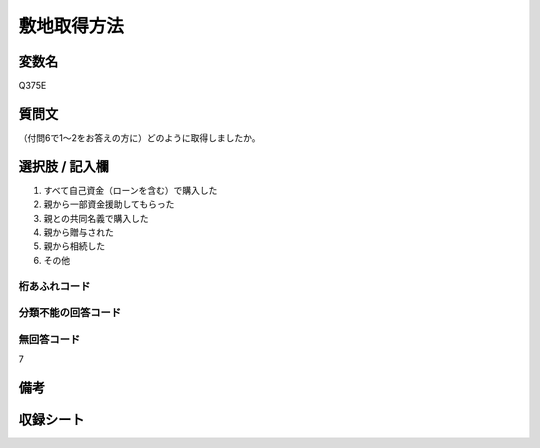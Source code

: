 .. title:: Q375E
.. rst-class:: item

====================================================================================================
敷地取得方法
====================================================================================================

.. rst-class:: varname

変数名
==================

Q375E

.. rst-class:: question

質問文
==================


（付問6で1～2をお答えの方に）どのように取得しましたか。



.. rst-class:: answer

選択肢 / 記入欄
======================

1. すべて自己資金（ローンを含む）で購入した
2. 親から一部資金援助してもらった
3. 親との共同名義で購入した
4. 親から贈与された
5. 親から相続した
6. その他
  



.. rst-class:: overflow

桁あふれコード
-------------------------------
  


.. rst-class:: not_classified

分類不能の回答コード
-------------------------------------
  


.. rst-class:: not_available

無回答コード
-------------------------------------
7


.. rst-class:: bikou

備考
==================
 



.. rst-class:: include_sheet

収録シート
=======================================
.. hlist::
   :columns: 3
   
   
   * p1_2
   
   * p2_2
   
   * p3_2
   
   * p4_2
   
   * p5a_2
   
   * p5b_2
   
   * p6_2
   
   * p7_2
   
   * p8_2
   
   * p9_2
   
   * p10_2
   
   * p11ab_2
   
   * p11c_2
   
   * p12_2
   
   * p13_2
   
   * p14_2
   
   * p15_2
   
   * p16abc_2
   
   * p16d_2
   
   * p17_2
   
   * p18_2
   
   * p19_2
   
   * p20_2
   
   * p21abcd_2
   
   * p21e_2
   
   * p22_2
   
   * p23_2
   
   * p24_2
   
   * p25_2
   
   * p26_2
   
   * p27_2
   
   * p28_2
   
   


.. index:: Q375E